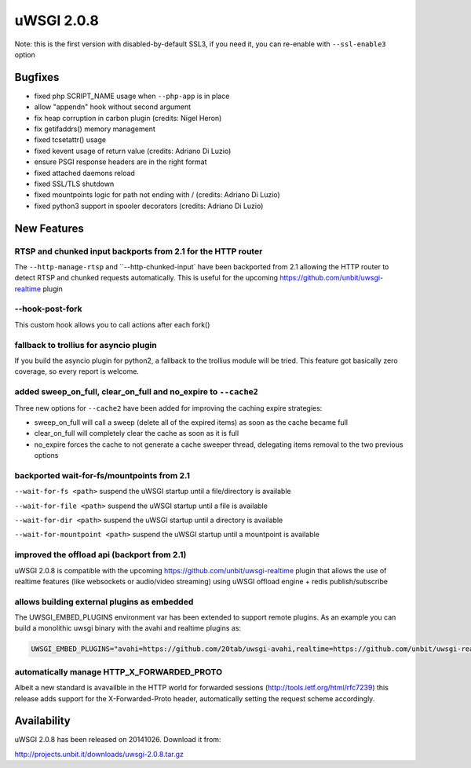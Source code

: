 uWSGI 2.0.8
===========

Note: this is the first version with disabled-by-default SSL3, if you need it, you can re-enable with ``--ssl-enable3`` option

Bugfixes
--------

* fixed php SCRIPT_NAME usage when ``--php-app`` is in place
* allow "appendn" hook without second argument
* fix heap corruption in carbon plugin (credits: Nigel Heron)
* fix getifaddrs() memory management
* fixed tcsetattr() usage
* fixed kevent usage of return value (credits: Adriano Di Luzio)
* ensure PSGI response headers are in the right format
* fixed attached daemons reload
* fixed SSL/TLS shutdown
* fixed mountpoints logic for path not ending with / (credits: Adriano Di Luzio)
* fixed python3 support in spooler decorators (credits: Adriano Di Luzio)

New Features
------------

RTSP and chunked input backports from 2.1 for the HTTP router
*************************************************************

The ``--http-manage-rtsp`` and ``--http-chunked-input` have been backported from 2.1 allowing the HTTP router
to detect RTSP and chunked requests automatically. This is useful for the upcoming https://github.com/unbit/uwsgi-realtime plugin

--hook-post-fork
****************

This custom hook allows you to call actions after each fork()

fallback to trollius for asyncio plugin
***************************************

If you build the asyncio plugin for python2, a fallback to the trollius module will be tried. This feature got basically zero coverage, so every report is welcome.

added sweep_on_full, clear_on_full and no_expire to ``--cache2``
****************************************************************

Three new options for ``--cache2`` have been added for improving the caching expire strategies:

* sweep_on_full will call a sweep (delete all of the expired items) as soon as the cache became full
* clear_on_full will completely clear the cache as soon as it is full
* no_expire forces the cache to not generate a cache sweeper thread, delegating items removal to the two previous options

backported wait-for-fs/mountpoints from 2.1
*******************************************

``--wait-for-fs <path>`` suspend the uWSGI startup until a file/directory is available

``--wait-for-file <path>`` suspend the uWSGI startup until a file is available

``--wait-for-dir <path>`` suspend the uWSGI startup until a directory is available

``--wait-for-mountpoint <path>`` suspend the uWSGI startup until a mountpoint is available

improved the offload api (backport from 2.1)
********************************************

uWSGI 2.0.8 is compatible with the upcoming https://github.com/unbit/uwsgi-realtime plugin that allows the use of realtime features
(like websockets or audio/video streaming) using uWSGI offload engine + redis publish/subscribe

allows building external plugins as embedded
********************************************

The UWSGI_EMBED_PLUGINS environment var has been extended to support remote plugins. As an example you can build a monolithic
uwsgi binary with the avahi and realtime plugins as:

.. code-block:: sh

   UWSGI_EMBED_PLUGINS="avahi=https://github.com/20tab/uwsgi-avahi,realtime=https://github.com/unbit/uwsgi-realtime" make



automatically manage HTTP_X_FORWARDED_PROTO
*******************************************

Albeit a new standard is avavailble in the HTTP world for forwarded sessions (http://tools.ietf.org/html/rfc7239) this release
adds support for the X-Forwarded-Proto header, automatically setting the request scheme accordingly.

Availability
------------

uWSGI 2.0.8 has been released on 20141026. Download it from:

http://projects.unbit.it/downloads/uwsgi-2.0.8.tar.gz

